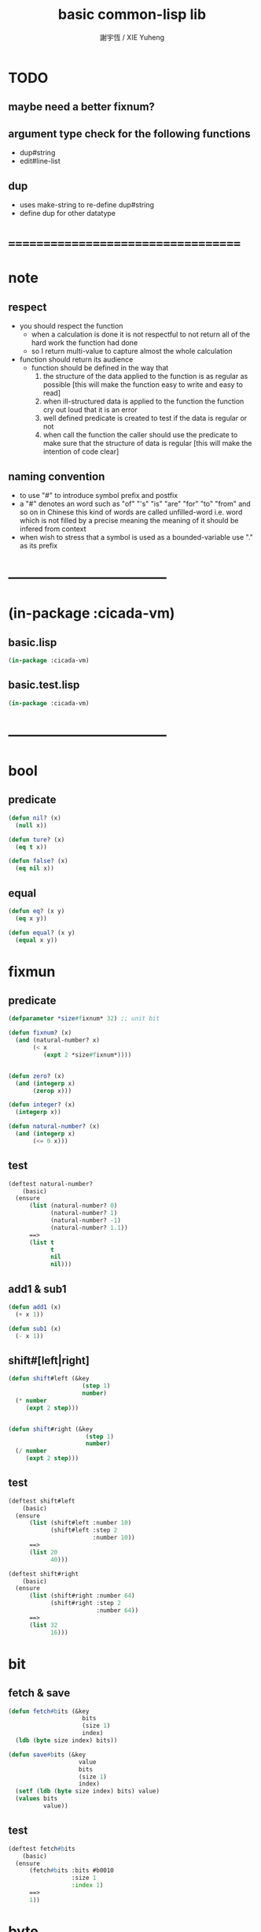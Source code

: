 #+TITLE:  basic common-lisp lib
#+AUTHOR: 謝宇恆 / XIE Yuheng
#+EMAIL:  xyheme@gmail.com

* TODO
** maybe need a better fixnum?
** argument type check for the following functions
   * dup#string
   * edit#line-list
** dup
   * uses make-string to re-define dup#string
   * define dup for other datatype
* ===================================
* note
** respect
   * you should respect the function
     * when a calculation is done
       it is not respectful
       to not return all of the hard work the function had done
     * so I return multi-value
       to capture almost the whole calculation
   * function should return its audience
     * function should be defined in the way that
       1. the structure of the data applied to the function
          is as regular as possible
          [this will make the function easy to write and easy to read]
       2. when ill-structured data is applied to the function
          the function cry out loud that it is an error
       3. well defined predicate is created
          to test if the data is regular or not
       4. when call the function
          the caller should use the predicate
          to make sure that
          the structure of data is regular
          [this will make the intention of code clear]
** naming convention
   * to use "#" to introduce symbol prefix and postfix
   * a "#" denotes an word such as
     "of" "'s" "is" "are" "for" "to" "from" and so on
     in Chinese
     this kind of words are called unfilled-word
     i.e. word which is not filled by a precise meaning
     the meaning of it should be infered from context
   * when wish to stress that a symbol is used as a bounded-variable
     use "." as its prefix
* -----------------------------------
* (in-package :cicada-vm)
** basic.lisp
   #+begin_src lisp :tangle basic.lisp
   (in-package :cicada-vm)
   #+end_src
** basic.test.lisp
   #+begin_src lisp :tangle basic.test.lisp
   (in-package :cicada-vm)
   #+end_src
* -----------------------------------
* bool
** predicate
   #+begin_src lisp :tangle basic.lisp
   (defun nil? (x)
     (null x))

   (defun ture? (x)
     (eq t x))

   (defun false? (x)
     (eq nil x))
   #+end_src
** equal
   #+begin_src lisp :tangle basic.lisp
   (defun eq? (x y)
     (eq x y))

   (defun equal? (x y)
     (equal x y))
   #+end_src
* fixmun
** predicate
   #+begin_src lisp :tangle basic.lisp
   (defparameter *size#fixnum* 32) ;; unit bit

   (defun fixnum? (x)
     (and (natural-number? x)
          (< x
             (expt 2 *size#fixnum*))))


   (defun zero? (x)
     (and (integerp x)
          (zerop x)))

   (defun integer? (x)
     (integerp x))

   (defun natural-number? (x)
     (and (integerp x)
          (<= 0 x)))
   #+end_src
** test
   #+begin_src lisp :tangle basic.test.lisp
   (deftest natural-number?
       (basic)
     (ensure
         (list (natural-number? 0)
               (natural-number? 1)
               (natural-number? -1)
               (natural-number? 1.1))
         ==>
         (list t
               t
               nil
               nil)))
   #+end_src
** add1 & sub1
   #+begin_src lisp :tangle basic.lisp
   (defun add1 (x)
     (+ x 1))

   (defun sub1 (x)
     (- x 1))
   #+end_src
** shift#[left|right]
   #+begin_src lisp :tangle basic.lisp
   (defun shift#left (&key
                        (step 1)
                        number)
     (* number
        (expt 2 step)))


   (defun shift#right (&key
                         (step 1)
                         number)
     (/ number
        (expt 2 step)))
   #+end_src
** test
   #+begin_src lisp :tangle basic.test.lisp
   (deftest shift#left
       (basic)
     (ensure
         (list (shift#left :number 10)
               (shift#left :step 2
                           :number 10))
         ==>
         (list 20
               40)))

   (deftest shift#right
       (basic)
     (ensure
         (list (shift#right :number 64)
               (shift#right :step 2
                            :number 64))
         ==>
         (list 32
               16)))
   #+end_src
* bit
** fetch & save
   #+begin_src lisp :tangle basic.lisp
   (defun fetch#bits (&key
                        bits
                        (size 1)
                        index)
     (ldb (byte size index) bits))

   (defun save#bits (&key
                       value
                       bits
                       (size 1)
                       index)
     (setf (ldb (byte size index) bits) value)
     (values bits
             value))
   #+end_src
** test
   #+begin_src lisp :tangle basic.test.lisp
   (deftest fetch#bits
       (basic)
     (ensure
         (fetch#bits :bits #b0010
                     :size 1
                     :index 1)
         ==>
         1))
   #+end_src
* byte
** fetch & save
   #+begin_src lisp :tangle basic.lisp
   (defun fetch#bytes (&key
                         bytes
                         (size 1)
                         index)
     (fetch#bits :bits bytes
                 :size (* 8 size)
                 :index (* 8 index)))

   (defun save#bytes (&key
                        value
                        bytes
                        (size 1)
                        index)
     (save#bits :value value
                :bits bytes
                :size (* 8 size)
                :index (* 8 index)))
   #+end_src
** test
   #+begin_src lisp :tangle basic.test.lisp
   (deftest fetch#bytes
       (basic)
     (ensure
         (list (fetch#bytes :bytes #xff  :index 0)
               (fetch#bytes :bytes #xff  :index 1)
               (fetch#bytes :bytes #x100 :index 0)
               (fetch#bytes :bytes #x100 :index 1))
         ==>
         `(255
           0
           0
           1)))
   #+end_src
* array
** predicate
   #+begin_src lisp :tangle basic.lisp
   (defun array? (x)
     (arrayp x))
   #+end_src
** fetch & save
   #+begin_src lisp :tangle basic.lisp
   (defun fetch#array (&key
                         array
                         index-vector)
     (let ((index-list (vector->list index-vector)))
       (apply (function aref)
              array index-list)))



   (defun save#array (&key
                        value
                        array
                        index-vector)
     (let ((index-list (vector->list index-vector)))
       (setf
        (apply #'aref array index-list) value)
       (values array
               value)))
   #+end_src
** test
   #+begin_src lisp :tangle basic.test.lisp
   (deftest fetch#array
       (basic)
     (ensure
         (fetch#array
          :array (make-array '(1 1 1) :initial-element 666)
          :index-vector '#(0 0 0))
         ==>
         666))

   (deftest save#array
       (basic)
     (ensure
         (fetch#array
          :array (save#array
                  :value 258
                  :array (make-array '(1 1 1) :initial-element 666)
                  :index-vector '#(0 0 0))
          :index-vector '#(0 0 0))
         ==>
         258))
          #+end_src
* vector
** predicate
   #+begin_src lisp :tangle basic.lisp
   (defun vector? (x)
     (vectorp x))
   #+end_src
** make-vector
   #+begin_src lisp :tangle basic.lisp
   (defun make-vector
       (&key
          length
          element-type
          initial-element
          adjustable
          fill-pointer
          displaced-to
          displaced-index-offset)
     (make-array `(,length)
                 :element-type element-type
                 :initial-element initial-element
                 :adjustable adjustable
                 :fill-pointer fill-pointer
                 :displaced-to displaced-to
                 :displaced-index-offset displaced-index-offset))

   #+end_src
** fetch & save
   #+begin_src lisp :tangle basic.lisp
   (defun fetch#vector (&key
                          vector
                          index)
     (fetch#array :array vector
                  :index-vector `#(,index)))



   (defun save#vector (&key
                         value
                         vector
                         index)
     (save#array :value value
                 :array vector
                 :index-vector `#(,index)))



   (defun copy-vector (vector)
     (if (not (vector? vector))
         (error "the argument of copy-vector must be a vector")
         (copy-seq vector)))
   #+end_src
** list->vector & vector->list
   #+begin_src lisp :tangle basic.lisp
   (defun list->vector (list)
     (if (not (list? list))
         (error "the argument of (list->vector) must be a list")
         (coerce list 'vector)))


   (defun vector->list (vector)
     (if (not (vector? vector))
         (error "the argument of (vector->list) must be a vector")
         (coerce vector 'list)))
   #+end_src
* byte-array
** fetch & save
   #+begin_src lisp :tangle basic.lisp
   (defun fetch#byte-array
       (&key
          byte-array
          (size 1)
          index-vector
          (endian 'little))

     (cond
       ((not (<= (+ (fetch#vector :vector index-vector
                                  :index (sub1 (array-rank byte-array)))
                    size)
                 (array-dimension byte-array
                                  (sub1 (array-rank byte-array)))))
        (error "the size of the value you wish to fetch is out of the index of the byte-array"))

       ((equal? endian 'little)
        ;; helper function will do side-effect on argument :index-vector
        ;; so copy it first
        (setf index-vector (copy-vector index-vector))
        (help#little-endian#fetch#byte-array
         :byte-array byte-array
         :size size
         :index-vector index-vector))

       ((equal? endian 'big)
        ;; helper function will do side-effect on argument :index-vector
        ;; so copy it first
        (setf index-vector (copy-vector index-vector))
        (help#big-endian#fetch#byte-array
         :byte-array byte-array
         :size size
         :index-vector index-vector))

       (:else
        (error "the argument :endian of (fetch#byte-array) must be 'little or 'big"))
       ))


   (defun help#little-endian#fetch#byte-array
       (&key
          byte-array
          size
          index-vector
          (counter 0)
          (sum 0))
     (cond
       ((not (< counter
                size))
        sum)

       (:else
        (let* ((last-index (fetch#vector
                            :vector index-vector
                            :index (sub1 (array-rank byte-array))))
               (value-for-shift (fetch#array
                                 :array byte-array
                                 :index-vector index-vector))
               (value-for-sum (shift#left
                               :step (* 8 counter)
                               :number value-for-shift)))
          ;; update index-vector
          (save#vector :value (add1 last-index)
                       :vector index-vector
                       :index (sub1 (array-rank byte-array)))
          ;; loop
          (help#little-endian#fetch#byte-array
           :byte-array byte-array
           :size size
           :index-vector index-vector
           :counter (add1 counter)
           :sum (+ sum value-for-sum))))
       ))




   ;; (add1) change to (sub1)
   ;; new index-vector-for-fetch
   (defun help#big-endian#fetch#byte-array
       (&key
          byte-array
          size
          index-vector
          (counter 0)
          (sum 0))
     (cond
       ((not (< counter
                size))
        sum)

       (:else
        (let* ((last-index (fetch#vector
                            :vector index-vector
                            :index (sub1 (array-rank byte-array))))
               ;; new index-vector-for-fetch
               (index-vector-for-fetch (save#vector
                                        :value (+ last-index
                                                  (sub1 size))
                                        :vector (copy-vector index-vector)
                                        :index (sub1 (array-rank byte-array))))
               (value-for-shift (fetch#array
                                 :array byte-array
                                 :index-vector index-vector-for-fetch))
               (value-for-sum (shift#left
                               :step (* 8 counter)
                               :number value-for-shift)))
          ;; update index-vector
          ;; (add1) change to (sub1)
          (save#vector :value (sub1 last-index)
                       :vector index-vector
                       :index (sub1 (array-rank byte-array)))
          ;; loop
          (help#big-endian#fetch#byte-array
           :byte-array byte-array
           :size size
           :index-vector index-vector
           :counter (add1 counter)
           :sum (+ sum value-for-sum))))
       ))





   (defun save#byte-array
       (&key
          value
          byte-array
          (size 1)
          index-vector
          (endian 'little))
     (cond
       ((not (<= (+ (fetch#vector :vector index-vector
                                  :index (sub1 (array-rank byte-array)))
                    size)
                 (array-dimension byte-array
                                  (sub1 (array-rank byte-array)))))
        (error "the size of the value you wish to save is out of the index of the byte-array"))

       ((equal? endian 'little)
        ;; helper function will do side-effect on argument :index-vector
        ;; so copy it first
        (setf index-vector (copy-vector index-vector))
        (help#little-endian#save#byte-array
         :value value
         :byte-array byte-array
         :size size
         :index-vector index-vector))

       ((equal? endian 'big)
        ;; helper function will do side-effect on argument :index-vector
        ;; so copy it first
        (setf index-vector (copy-vector index-vector))
        (help#big-endian#save#byte-array
         :value value
         :byte-array byte-array
         :size size
         :index-vector index-vector))

       (:else
        (error "the argument :endian of (save#byte-array) must be 'little or 'big"))
       ))


   (defun help#little-endian#save#byte-array
       (&key
          value
          byte-array
          size
          index-vector
          (counter 0))
     (cond
       ((not (< counter
                size))
        (values byte-array
                value))

       (:else
        (let* ((last-index (fetch#vector
                            :vector index-vector
                            :index (sub1 (array-rank byte-array)))))
          ;; save to byte-array
          (save#array :value (fetch#bytes :bytes value
                                          :size 1
                                          :index counter)
                      :array byte-array
                      :index-vector index-vector)
          ;; update index-vector
          (save#vector :value (add1 last-index)
                       :vector index-vector
                       :index (sub1 (array-rank byte-array)))
          ;; loop
          (help#little-endian#save#byte-array
           :value value
           :byte-array byte-array
           :size size
           :index-vector index-vector
           :counter (add1 counter))))
       ))





   ;; (add1) change to (sub1)
   ;; new index-vector-for-save
   (defun help#big-endian#save#byte-array
       (&key
          value
          byte-array
          size
          index-vector
          (counter 0))
     (cond
       ((not (< counter
                size))
        (values byte-array
                value))

       (:else
        (let* ((last-index (fetch#vector
                            :vector index-vector
                            :index (sub1 (array-rank byte-array))))
               ;; new index-vector-for-save
               (index-vector-for-save (save#vector
                                       :value (+ last-index
                                                 (sub1 size))
                                       :vector (copy-vector index-vector)
                                       :index (sub1 (array-rank byte-array)))))
          ;; save to byte-array
          (save#array :value (fetch#bytes :bytes value
                                          :size 1
                                          :index counter)
                      :array byte-array
                      :index-vector index-vector-for-save)
          ;; update index-vector
          ;; (add1) change to (sub1)
          (save#vector :value (sub1 last-index)
                       :vector index-vector
                       :index (sub1 (array-rank byte-array)))
          ;; loop
          (help#big-endian#save#byte-array
           :value value
           :byte-array byte-array
           :size size
           :index-vector index-vector
           :counter (add1 counter))))
       ))
   #+end_src
** test
   #+begin_src lisp :tangle basic.test.lisp
   (deftest fetch#byte-array
       (basic)
     (ensure
         (let ((k (make-array `(4)
                              :element-type '(unsigned-byte 8)
                              :initial-element 1)))
           (fetch#byte-array :byte-array k
                             :size 2
                             :index-vector #(0)))
         ==>
         257))

   (deftest fetch#byte-array--big-endian
       (basic)
     (ensure
         (let ((k (make-array `(4)
                              :element-type '(unsigned-byte 8)
                              :initial-element 1)))
           (fetch#byte-array :byte-array k
                             :size 2
                             :index-vector #(0)
                             :endian 'big))
         ==>
         257))

   (deftest save#byte-array
       (basic)
     (ensure
         (let ((k (make-array `(4)
                              :element-type '(unsigned-byte 8)
                              :initial-element 1)))
           (save#byte-array :value 1234
                            :byte-array k
                            :size 2
                            :index-vector '#(0))
           (fetch#byte-array :byte-array k
                             :size 2
                             :index-vector '#(0)))
         ==>
         1234))

   (deftest save#byte-array--big-endian
       (basic)
     (ensure
         (let ((k (make-array `(4)
                              :element-type '(unsigned-byte 8)
                              :initial-element 1)))
           (save#byte-array :value 1234
                            :byte-array k
                            :size 2
                            :index-vector #(0)
                            :endian 'big)
           (fetch#byte-array :byte-array k
                             :size 2
                             :index-vector #(0)
                             :endian 'big))
         ==>
         1234))
   #+end_src
* byte-vector
** byte-vector?
   #+begin_src lisp :tangle basic.test.lisp
   (defun byte-vector? (x) 
     (typep x '(vector (unsigned-byte 8))))
   #+end_src
** fetch & save & copy
   #+begin_src lisp :tangle basic.lisp
   (defun fetch#byte-vector (&key
                               byte-vector
                               (size 1)
                               index
                               (endian 'little))
     (fetch#byte-array :byte-array byte-vector
                       :size size
                       :index-vector `#(,index)
                       :endian endian))



   (defun save#byte-vector (&key
                              value
                              byte-vector
                              (size 1)
                              index
                              (endian 'little))
     (save#byte-array :value value
                      :byte-array byte-vector
                      :size size
                      :index-vector `#(,index)
                      :endian endian))


   (defun copy#byte-vector (&key
                              from
                              from-index
                              to
                              to-index
                              size
                              (counter 0))
     (cond
       ((not (< counter
                size))
        (values to
                from
                counter))

       (:else
        (save#byte-vector
         :value (fetch#byte-vector
                 :byte-vector from
                 :size 1
                 :index from-index)
         :byte-vector to
         :size 1
         :index to-index)
        (copy#byte-vector :from from
                          :from-index (add1 from-index)
                          :to to
                          :to-index (add1 to-index)
                          :size size
                          :counter (add1 counter)))))
   #+end_src
** test
   #+begin_src lisp :tangle basic.test.lisp
   (deftest fetch#byte-vector
       (basic)
     (ensure
         (let ((k (make-array `(4)
                              :element-type '(unsigned-byte 8)
                              :initial-element 1)))
           (fetch#byte-vector :byte-vector k
                              :size 2
                              :index 0))
         ==>
         257))

   (deftest save#byte-vector
       (basic)
     (ensure
         (let ((k (make-array `(4)
                              :element-type '(unsigned-byte 8)
                              :initial-element 1)))
           (save#byte-vector :value 1234
                             :byte-vector k
                             :size 2
                             :index 0)
           (fetch#byte-vector :byte-vector k
                              :size 2
                              :index 0))
         ==>
         1234))
   #+end_src
* stream
** predicate
   #+begin_src lisp :tangle basic.lisp
   (defun stream? (x)
     (streamp x))
   #+end_src
** read#char & read#line
   #+begin_src lisp :tangle basic.lisp
   (defun read#char (&key
                       (from *standard-input*)
                       (eof-as-error? t)
                       (read-eof-as 'eof)
                       (recursive-call-to-reader? nil))
     (read-char from
                eof-as-error?
                read-eof-as
                recursive-call-to-reader?))

   (defun read#line (&key
                       (from *standard-input*)
                       (eof-as-error? t)
                       (read-eof-as 'eof)
                       (recursive-call-to-reader? nil))
     (read-line from
                eof-as-error?
                read-eof-as
                recursive-call-to-reader?))

   #+end_src
** cat
   #+begin_src lisp :tangle basic.lisp
   ;; (cat (:to *standard-output*)
   ;;   ("~A" 123)
   ;;   ("~A" 456))
   ;; ==>
   ;; (concatenate
   ;;  'string
   ;;  (format *standard-output* "~A" 123)
   ;;  (format *standard-output* "~A" 456))

   ;; (defmacro cat
   ;;     ((&key (to nil))
   ;;      &body form#list-of-list)
   ;;   (let* ((form#list-of-list#2
   ;;           (mapcar (lambda (list) (append `(format ,to) list))
   ;;                   form#list-of-list))
   ;;          (form#final (append '(concatenate (quote string))
   ;;                              form#list-of-list#2)))
   ;;     form#final))



   (defmacro cat
       ((&key (to nil)
              (trim '())
              prefix
              postfix)
        &body form#list-of-list)
     (let* ((form#list-of-list#2
             (apply (function append)
                    (mapcar (lambda (list)
                              (list prefix
                                    (list 'string-trim trim
                                          (append '(format nil) list))
                                    postfix))
                            form#list-of-list)))
            (form#final (append '(concatenate (quote string))
                                form#list-of-list#2)))
       `(let ((string-for-return ,form#final))
          (format ,to "~A" string-for-return)
          string-for-return)))

   ;; (cat (:to *standard-output*
   ;;           :trim '(#\Space)
   ;;           :prefix "* "
   ;;           :postfix (cat () ("~%")))
   ;;   ("~A" "      123   ")
   ;;   ("~A" "   456   "))
   #+end_src
** test
   #+begin_src lisp :tangle basic.test.lisp
   (deftest cat
       (basic)
     (ensure
         (cat ()
           ("~A" 123)
           ("~A" 456))
         ==>
         "123456"))

   ;; (cat ()
   ;;   ("~A" 123)
   ;;   ("~A" 456))

   ;; (cat (:to *standard-output*)
   ;;   ("~%")
   ;;   ("~A~%" 123)
   ;;   ("~A~%" 456))

   ;; (let ((x 123))
   ;;   (cat (:to *standard-output*)
   ;;     ("~A~%" x)))
   #+end_src
** newline
   #+begin_src lisp :tangle basic.lisp
   (defmacro newline ()
     (cat () ("~%")))

   ;; (newline)

   ;; (cat ()
   ;;   ((newline)))

   ;; (defun newline (&key (many 1))
   ;;   (cond ((= 0 many) :nothing)
   ;;         ((= 1 many) (format t "~%"))
   ;;         ((< 1 many) (format t "~%")
   ;;          (newline :many (sub1 many)))
   ;;         (:else :nothing)))
   #+end_src
* reader
  #+begin_src lisp :tangle basic.lisp
  (defun bind-char-to-reader (char reader)
    (set-macro-character char reader))

  (defun find-reader-from-char (char)
    (get-macro-character char))
  #+end_src
* char
** predicate
   #+begin_src lisp :tangle basic.lisp
   (defun char? (x)
     (characterp x))

   (defun char#space? (char)
     (if (not (char? char))
         (error "the argument of (char#space?) must be a char")
         (let ((code (char->code char)))
           (cond ((= code 32) t)
                 ((= code 10) t)
                 (:else nil)))))
   #+end_src
** char->code & code->char
   #+begin_src lisp :tangle basic.lisp
   (defun char->code (char)
     (char-code char))

   (defun code->char (code)
     (code-char code))
   #+end_src
* symbol
** string->symbol & symbol->string
   #+begin_src lisp :tangle basic.lisp
   (defun symbol->string (symbol)
     (symbol-name symbol))

   (defun string->symbol (string)
     (intern string))
   #+end_src
* string
** predicate
   #+begin_src lisp :tangle basic.lisp
   (defun string? (x)
     (stringp x))

   (defun string#empty? (string)
     (equal? string ""))

   (defun string#space? (string)
     (if (not (string? string))
         (error "the argument of (string#space?) must be a string")
         (not (position-if
               (lambda (char) (not (char#space? char)))
               string))))
   #+end_src
** dup#string
   #+begin_src lisp :tangle basic.lisp
   (defun dup#string (&key
                        (time 1)
                        string)
     (cond ((= 1 time)
            string)
           (:else
            (concatenate
             'string
             string
             (dup#string :time (sub1 time)
                         :string string)))))
   #+end_src
** test
   #+begin_src lisp :tangle basic.test.lisp
   (deftest char#space?
       (basic)
     (ensure
         (list (char#space? #\newline)
               (char#space? #\space))
         ==>
         (list t
               t)))

   (deftest string#space?
       (basic)
     (ensure
         (list (string#space? " 123 ")
               (string#space? "  ")
               (string#space? ""))
         ==>
         (list nil
               t
               t)))
   #+end_src
** string->[head|tail|list]#word
   #+begin_src lisp :tangle basic.lisp
   ;; interface:
   ;; (multiple-value-bind
   ;;       (head#word
   ;;        index-end-or-nil
   ;;        index-start
   ;;        string)
   ;;     (string->head#word string)
   ;;   ><><><)

   (defun string->head#word (string)
     (let* ((index-start
             (position-if (lambda (char) (not (char#space? char)))
                          string))
            (index-end-or-nil
             (position-if (lambda (char) (char#space? char))
                          string
                          :start index-start)))
       (values (subseq string
                       index-start
                       index-end-or-nil)
               index-end-or-nil
               index-start
               string)))


   (defun string->tail#word (string)
     (multiple-value-bind
           (head#word
            index-end-or-nil
            index-start
            string)
         (string->head#word string)
       (if (nil? index-end-or-nil)
           nil
           (subseq string index-end-or-nil))))


   (defun string->list#word (string &key (base-list '()))
     (cond
       ((nil? string) base-list)
       ((string#space? string) base-list)
       (:else
        (cons (string->head#word string)
              (string->list#word (string->tail#word string))))))
   #+end_src
** test
   #+begin_src lisp :tangle basic.test.lisp
   (deftest string->head#word
       (basic)
     (and (ensure
              (list (multiple-value-list (string->head#word " kkk took my baby away! "))
                    (multiple-value-list (string->head#word "k"))
                    (multiple-value-list (string->head#word " k"))
                    (multiple-value-list (string->head#word "k ")))
              ==>
              (list `("kkk" 4 1 " kkk took my baby away! ")
                    `("k" nil 0 "k")
                    `("k" nil 1 " k")
                    `("k" 1 0 "k ")))

          ;; the argument applied to string->head#word
          ;; must not be space-string
          ;; one should use string#space? to ensure this

          ;; just do not handle the error
          ;; let the debuger do its job
          (ensure
              (string->head#word " ")
              signals
              type-error)
          ))


   (deftest string->tail#word
       (basic)
     (ensure
         (list (string->tail#word " kkk took my baby away! ")
               (string->tail#word "just-kkk"))
         ==>
         (list " took my baby away! "
               nil)))


   (deftest string->list#word
       (basic)
     (ensure
         (list (string->list#word " kkk took my baby away! ")
               (string->list#word " kkk")
               (string->list#word "kkk ")
               (string->list#word " ")
               (string->list#word ""))
         ==>
         (list `("kkk" "took" "my" "baby" "away!")
               `("kkk")
               `("kkk")
               `nil
               `nil)))
   #+end_src
** string->[head|tail|list]#line
   #+begin_src lisp :tangle basic.lisp
   ;; interface:
   ;; (multiple-value-bind
   ;;       (head#line
   ;;        index-end-or-nil
   ;;        string)
   ;;     (string->head#line string)
   ;;   ><><><)

   (defun string->head#line (string)
     (let* ((index-end-or-nil
             (position-if (lambda (char) (equal? #\Newline char))
                          string)))
       (values (subseq string
                       0
                       index-end-or-nil)
               index-end-or-nil
               string)))


   (defun string->tail#line (string)
     (multiple-value-bind
           (head#line
            index-end-or-nil
            string)
         (string->head#line string)
       (if (nil? index-end-or-nil)
           nil
           (subseq string (add1 index-end-or-nil)))))


   (defun string->list#line (string &key (base-list '()))
     (cond
       ((nil? string) base-list)
       (:else
        (cons (string->head#line string)
              (string->list#line (string->tail#line string))))))
   #+end_src
** test
   #+begin_src lisp :tangle basic.test.lisp
   (deftest string->head#line
       (basic)
     (ensure
         (list (string->head#line "123")
               (string->head#line (format nil "~%123"))
               (string->head#line (format nil "123~%")))
         ==>
         `("123"
           ""
           "123")))


   (deftest string->tail#line
       (basic)
     (ensure
         (list (string->tail#line "123")
               (string->tail#line (format nil "~%123"))
               (string->tail#line (format nil "123~%")))
         ==>
         `(nil
           "123"
           "")))


   (deftest string->list#line
       (basic)
     (ensure
         (string->list#line
          (cat (:postfix (cat () ("~%")))
            ("kkk")
            ("took")
            ("")
            ("my baby")
            ("")
            ("away!")
            ("")))
         ==>
         `("kkk"
           "took"
           ""
           "my baby"
           ""
           "away!"
           ""
           "")))
   #+end_src
** string->[head|tail|list]#char
   #+begin_src lisp :tangle basic.lisp
   ;; interface:
   ;; (multiple-value-bind
   ;;       (head#char
   ;;        tail#char
   ;;        string)
   ;;     (string->head#char string)
   ;;   ><><><)

   (defun string->head#char (string)
     (values (char string 0)
             (subseq string
                     1)
             string))


   (defun string->tail#char (string)
     (multiple-value-bind
           (head#char
            tail#char
            string)
         (string->head#char string)
       tail#char))


   (defun string->list#char (string &key (base-list '()))
     (cond
       ((string#empty? string) base-list)
       (:else
        (cons (string->head#char string)
              (string->list#char (string->tail#char string))))))
   #+end_src
** test
   #+begin_src lisp :tangle basic.test.lisp
   (deftest string->head#char
       (basic)
     (and (ensure
              (list (multiple-value-list (string->head#char " kkk took my baby away! "))
                    (multiple-value-list (string->head#char "k"))
                    (multiple-value-list (string->head#char " k"))
                    (multiple-value-list (string->head#char "k ")))
              ==>
              (list `(#\  "kkk took my baby away! " " kkk took my baby away! ")
                    `(#\k "" "k")
                    `(#\  "k" " k")
                    `(#\k " " "k ")))

          ;; the argument applied to string->head#char
          ;; must not be ""
          ;; one should use string#empty? to ensure this

          ;; just do not handle the error
          ;; let the debuger do its job
          (ensure
              (string->head#char "")
              signals
              type-error)
          ))

   (deftest string->tail#char
       (basic)
     (and (ensure
              (string->tail#char " kkk took my baby away! ")
              ==>
              "kkk took my baby away! ")

          ;; just do not handle the error
          ;; let the debuger do its job
          (ensure
              (string->tail#char "")
              signals
              type-error)
          ))

   (deftest string->list#char
       (basic)
     (ensure
         (list (string->list#char " kkk took my baby away! ")
               (string->list#char " kkk")
               (string->list#char "kkk ")
               (string->list#char " ")
               (string->list#char ""))
         ==>
         (list `(#\  #\k #\k #\k #\  #\t #\o #\o #\k #\  #\m #\y #\  #\b #\a #\b #\y #\  #\a
                     #\w #\a #\y #\! #\ )
               `(#\  #\k #\k #\k)
               `(#\k #\k #\k #\ )
               `(#\ )
               `nil)))
   #+end_src
* list
** predicate
   #+begin_src lisp :tangle basic.test.lisp
   (defun pair? (x)
     (consp x))

   (defun list? (x)
     (listp x))
   #+end_src
** end-of-list
   #+begin_src lisp :tangle basic.lisp
   (defun end-of-list (list)
     (cond
       ((not (pair? list))
        (error "the argument of (end-of-list) must be a list"))
       (:else
        (help#loop#end-of-list list))
       ))

   (defun help#loop#end-of-list (list)
     (let ((cdr#list (cdr list)))
       (cond
         ((nil? cdr#list)
          (car list))
         ((not (pair? cdr#list))
          (error (concatenate
                  'string
                  "the argument of (end-of-list) must be not only a list~%"
                  "but also a proper-list")))
         (:else
          (help#loop#end-of-list cdr#list))
         )))
   #+end_src
** test
   #+begin_src lisp :tangle basic.test.lisp
   (deftest end-of-list
       (basic)
     (and (ensure
              (end-of-list '(1 2 3))
              ==>
              3)
          (ensure
              (end-of-list '(1 2 . 3))
              signals
              simple-error)
          (ensure
              (end-of-list 3)
              signals
              simple-error)))
   #+end_src
** group
   #+begin_src lisp :tangle basic.lisp
   (defun group (list
                 &key
                   (number 2)
                   ;; (pattern '())
                   (base-list '()))
     (cond ((< (length list) 2) base-list)
           (:else
            (cons (list (first list) (second list))
                  (group (cddr list)
                         :number number)))))
   #+end_src
** cons-many
   #+begin_src lisp :tangle basic.lisp
   ;; (cons-many 1 2 '(3 4))
   ;; ==>
   ;; (cons 1
   ;;       (cons 2
   ;;             '(3 4)))

   (defmacro cons-many (&body form)
     (cond
       ((null (cdr form))
        (car form))
       (:else
        `(cons ,(car form)
               (cons-many . ,(cdr form))))))

   ;; (cons-many 1 2 (list 3 4))
   ;; (cons-many (car '(1 2)) (list 3 4))
   ;; (cons-many (list 3 4))

   ;; on error
   ;; (cons-many 1)
   #+end_src
* function
** map-composite-function
   #+begin_src lisp :tangle basic.lisp
   (defun map-composite-function (function-list list)
     (help#reverse#map-composite-function
      (reverse function-list)
      list))

   (defun help#reverse#map-composite-function
       (reversed-function-list
        list)
     (cond
       ((nil? reversed-function-list)
        list)
       (:else
        (mapcar (car reversed-function-list)
                (help#reverse#map-composite-function
                 (cdr reversed-function-list)
                 list)))))
   #+end_src
** multi return value
   #+begin_src lisp :tangle basic.lisp
   (defun return-zero-value ()
     (values))
   #+end_src
* line-list
** edit#line-list
   #+begin_src lisp :tangle basic.lisp
   ;; note the order
   (defun edit#line-list
       (&key
          line-list
          (print-to nil)
          (prefix "")
          (postfix "")
          (indent 0)
          (function-list '()))
     (let* ((line-list-for-return
             (map-composite-function function-list
                                     line-list))
            (line-list-for-return
             (mapcar (lambda (line) (concatenate 'string prefix line))
                     line-list-for-return))
            (line-list-for-return
             (mapcar (lambda (line) (concatenate 'string line postfix))
                     line-list-for-return))
            (line-list-for-return
             (cond ((zero? indent)
                    line-list-for-return)
                   (:else
                    (mapcar (lambda (line) (concatenate 'string (dup#string :time indent :string " ") line))
                            line-list-for-return)))))
       (cond ((nil? print-to)
              line-list-for-return)
             ((stream? print-to)
              (mapcar (lambda (line) (format print-to "~A~%" line))
                      line-list-for-return))
             (:else
              (error "the argument :print-to of (edit#line-list) must be a output stream")))))
   #+end_src
** test
   #+begin_src lisp :tangle basic.test.lisp
   (deftest edit#line-list
       (basic)
     (ensure
         (edit#line-list
          :indent 2
          :prefix "* "
          :postfix "|^-^"
          :function-list
          `(,(lambda (string) (string-trim '(#\space) string)))
          :line-list
          `("  123"
            "456  "))
         ==>
         `("  * 123|^-^"
           "  * 456|^-^")))

   ;; (edit#line-list
   ;;  :indent 2
   ;;  :print-to *standard-output*
   ;;  :prefix "* "
   ;;  :postfix "|^-^"
   ;;  :function-list
   ;;  `(,(lambda (string) (string-trim '(#\space) string)))
   ;;  :line-list
   ;;  `("  123"
   ;;    "456  "))
   #+end_src
* -----------------------------------
* *little-tester*
** test-group & test
   #+begin_src lisp :tangle basic.lisp
   (defstruct (test-group
                (:constructor make-test-group (name &key
                                                    pre
                                                    post
                                                    docstring))
                (:print-function %print-test-group))
     (name (required-argument) :type symbol :read-only t)
     (docstring nil :type (or null simple-base-string) :read-only t)
     (tests (make-hash-table) :type hash-table :read-only t)
     (pre nil :type (or null function))
     (post nil :type (or null function)))

   (defun %print-test-group (group stream depth)
     (declare (ignore depth))
     (print-unreadable-object (group stream :type t :identity t)
       (format stream "~S, ~D tests" (test-group-name group)
               (hash-table-count (test-group-tests group)))))


   (defstruct (test
                (:constructor make-test (name fn
                                              &key
                                              after
                                              after-pass
                                              after-fail
                                              when
                                              unless
                                              priority
                                              docstring))
                (:print-function %print-test))
     (name (required-argument) :type symbol :read-only t)
     (docstring nil :type (or null simple-base-string) :read-only t)
     (fn (required-argument) :type function :read-only t)
     (priority 0 :type fixnum)
     (after '() :type list)
     (after-pass '() :type list)
     (after-fail '() :type list)
     (when nil :type (or null function))
     (unless nil :type (or null function)))

   (defun %print-test (test stream depth)
     (declare (ignore depth))
     (print-unreadable-object (test stream :type t :identity t)
       (princ (test-name test) stream)))

   (defun required-argument ()
     (error "A required argument was not supplied."))
   #+end_src
** find-test-group & define-test-group
   #+begin_src lisp :tangle basic.lisp
   (defun find-test-group (name &optional create)
     (if (test-group-p name)
         name
         (let ((group (get name 'tests)))
           (cond (group group)
                 (create (setf (get name 'tests) (make-test-group name)))))))

   (defmacro define-test-group (name &optional opts docstring)
     (let ((tmp (gensym "GROUP"))
           (pre (gensym))
           (post (gensym)))
       `(let ((,tmp (find-test-group ',name))
              (,pre ,(getf opts :before))
              (,post ,(getf opts :after)))
          (if (null ,tmp)
              (setf (get ',name 'tests) (make-test-group ',name
                                                         :pre ,pre
                                                         :post ,post
                                                         :docstring ',docstring))
              (progn
                (when ,pre (setf (test-group-pre ,tmp) ,pre))
                (when ,post (setf (test-group-post ,tmp) ,post))
                ,tmp)))))
   #+end_src
** doc
   * syntax:
     #+begin_src lisp
     (define-test-group name &optional opts docstring)
     ;; => group
     #+end_src
   * arguments:
     | name      | a symbol        |
     | opts      | a property list |
     | docstring | a string        |
   * description:
     * Defines a group of tests with the given name.
       OPTS may contain the keys :before and :after,
       whose values should be functions (or lambda expressions)
       to be called before and after all tests in the group have been test.
     * If the group already exists,
       the :before and :after functions are updated;
       the docstring
       and any tests already defined in the group
       are left unchanged.
** deftest
   #+begin_src lisp :tangle basic.lisp
   (defmacro deftest
       (test-name
        (group &key
               after
               after-pass
               after-fail
               when unless
               priority)
        &body body)

     (multiple-value-bind
           (body
            decls
            doc)
         (help#parse-body#deftest body nil t)

       (let* ((test-function-name
               (intern (concatenate 'string
                                    #.(string '#:test-)
                                    (string test-name)
                                    "/"
                                    (string group))))
              (hash (gensym "HASH"))
              (keys (append
                     ;; symbol or list of symbol
                     (cond ((consp after)      `(:after       (quote ,after)))
                           (after              `(:after       (quote (,after)))))
                     (cond ((consp after-pass) `(:after-pass  (quote ,after-pass)))
                           (after-pass         `(:after-pass  (quote (,after-pass)))))
                     (cond ((consp after-fail) `(:after-fail  (quote ,after-fail)))
                           (after-fail         `(:after-fail  (quote (,after-fail)))))

                     (when when   `(:when   (lambda () ,when)))
                     (when unless `(:unless (lambda () ,unless)))
                     (when doc `(:docstring ,doc))
                     (if priority
                         `(:priority ,priority)
                         `(:priority (if (gethash (quote ,test-name) ,hash)
                                         (test-priority
                                          (gethash (quote ,test-name) ,hash))
                                         (hash-table-count ,hash)))))))



         `(progn
            (defun ,test-function-name ()
              ,doc
              ,@decls
              (block ,test-name
               ;; test-block ,test-name
                ,@body))

            (let ((,hash (test-group-tests
                          (find-test-group (quote ,group) t))))
              (when (gethash (quote ,test-name) ,hash) (warn "Redefining test ~A." (quote ,test-name)))
              (setf (gethash (quote ,test-name) ,hash)
                    (make-test (quote ,test-name)
                               (function ,test-function-name)
                               ,@keys)))

            (quote ,test-name)
            ))))


   (defun help#parse-body#deftest (body env &optional doc-p)
     (declare (ignore env))
     (let ((decls '())
           (doc nil))
       (loop (cond
               ((and (consp (first body))
                     (eq (first (first body))
                         'declare))
                (push (pop body) decls))

               ((and doc-p
                     (null doc)
                     (stringp (first body)))
                (setq doc (pop body)))

               (:else
                (return (values body
                                (nreverse decls)
                                doc))
                )))))
   #+end_src
** doc
   * syntax:
     #+begin_src lisp
     (deftest name
         (group :after
                :after-pass
                :after-fail
                :when
                :unless
                :priority )
       body)
     ;; => name
     #+end_src
   * arguments:
     | name       | a symbol                                 |
     | group      | a symbol                                 |
     | after      | a symbol or a list                       |
     | after-pass | a symbol or a list                       |
     | after-fail | a symbol or a list                       |
     | when       | a Lisp form                              |
     | unless     | a Lisp form                              |
     | priority   | a fixnum                                 |
     | body       | Lisp forms;                              |
     |            | may include declarations and a docstring |
   * description:
     * Defines a test with the given name
       to be a member of the named group.
       If the group isn't yet defined,
       this defines it.
     * The body should perform the test
       and return
       T if it succeeds
       NIL if it fails.
       Signalling an error is also a failure.
     * The keyword arguments control the order and conditions
       under which the test is test:
       * after
       * after-pass
       * after-fail
       may be either the name of an individual test
       or a list of names.
       This test will run after the test(s) named;
       tests named in the after-pass argument must pass
       before this test will be allowed to run,
       and tests named in the after-fail argument must fail
       before this test will be allowed to run.
     * The when and unless arguments
       are forms to be evaluated,
       which return a true value if the test is to be
       performed (for when)
       or skipped (for unless),
       and NIL otherwise.
     * The priority argument is a number;
       tests with lower priority values
       run earlier than tests with higher priority values,
       subject to the after, after-pass and after-fail constraints.
       If priority is not supplied,
       and a test with the given name already exists,
       the priority is left unchanged;
       if the test does not already exist
       the priority defaults to the number of tests defined so far,
       so tests tend to run in the order they're defined.
     * DEFTEST defines a function named TEST-name/group,
       which can be called manually
** help#==>#ensure
   #+begin_src lisp :tangle basic.lisp
   (defmacro help#==>#ensure
       (&key
          actual-form
          expect-form)

     `(handler-case (values (multiple-value-list ,actual-form)
                            (multiple-value-list ,expect-form))

        ;; if a condition occur
        ;; :actual-form or :expect-form
        ;; match the condition's type to the following cases

        (simple-error (condition)
          (values nil
                  (cat (:trim (cat () ("~%")))
                    ((cat (:postfix (cat () ("~%")))
                       ("#+begin_src lisp")
                       (";; [ACTUAL-FORM]")
                       ("~S" (quote ,actual-form))
                       ("")
                       (";; [EXPECT-FORM]")
                       ("~S" (quote ,expect-form))
                       ("")
                       (";; [ACTUAL-CONDITION when evaluating the forms]")
                       ("~A" (apply (function format) nil
                                    (simple-condition-format-control condition)
                                    (simple-condition-format-arguments condition)))
                       ("#+end_src"))))))

        (error (condition)
          (values nil
                  (cat (:trim (cat () ("~%")))
                    ((cat (:postfix (cat () ("~%")))
                       ("#+begin_src lisp")
                       (";; [ACTUAL-FORM]")
                       ("~S" (quote ,actual-form))
                       ("")
                       (";; [EXPECT-FORM]")
                       ("~S" (quote ,expect-form))
                       ("")
                       (";; [ACTUAL-CONDITION when evaluating the forms]")
                       ("~A" condition)
                       ("#+end_src"))))))

        ;; the following names are bound by VALUES
        (:no-error (actual-value-list
                    expect-value-list)
          (cond ((not (and (= (length actual-value-list)
                              (length expect-value-list))
                           (every (function equalp)
                                  actual-value-list
                                  expect-value-list)))
                 (values nil
                         (cat (:trim (cat () ("~%")))
                           ((cat (:postfix (cat () ("~%")))
                              ("#+begin_src lisp")
                              (";; [ACTUAL-FORM]")
                              ("~S" (quote ,actual-form))
                              ("")
                              (";; [EXPECT-VALUE]")
                              ("~{~S~^~%~17T~}" expect-value-list)
                              ("")
                              (";; [ACTUAL-VALUE]")
                              ("~{~S~^~%~15T~}" actual-value-list)
                              ("#+end_src"))))))
                (:else
                 (values t
                         "ensure successed ^-^"))
                ))))

   ;; (ensure
   ;;     (values 1 2 3 4 5)
   ;;     ==>
   ;;     (values 1 2 3 4 5))

   ;; ><><><
   ;; (ensure
   ;;     (values 1 2 3 4 5)
   ;;     ==>
   ;;     (values 5 4 3 2 1))

   ;; (ensure
   ;;     (list (be :name (string->name "kkk")
   ;;               :as (string->name "took")
   ;;               :mean "my baby away!")
   ;;           (multiple-value-list
   ;;            (be :name (string->name "kkk")
   ;;                :as (string->name "took")
   ;;                :mean "my baby away!"))
   ;;           (multiple-value-list
   ;;            (explain :name (string->name "kkk")
   ;;                     :as (string->name "took"))))
   ;;     ==>
   ;;     (list 1
   ;;           `(2
   ;;             :UPDATED!!!
   ;;             "my baby away!")
   ;;           `("my baby away!"
   ;;             :found!!!)))

   ;; (ensure
   ;;     (string->head#char "")
   ;;     ==>
   ;;     '><><><)

   ;; (ensure
   ;;     (error "testing (ensure)")
   ;;     ==>
   ;;     '><><><)
   #+end_src
** help#signals#ensure
   #+begin_src lisp :tangle basic.lisp
   (defmacro help#signals#ensure
       (&key
          actual-form
          expect-condition)

     `(handler-case (multiple-value-list ,actual-form)

        (,expect-condition () t)

        (simple-error (condition)
          (cat (:trim (cat () ("~%")))
            ((cat (:postfix (cat () ("~%")))
               ("#+begin_src lisp")
               (";; [ACTUAL-FORM]")
               ("~S" (quote ,actual-form))
               ("")
               (";; [EXPECT-CONDITION]")
               ("~S" (quote ,expect-condition))
               ("")
               (";; [ACTUAL-CONDITION]")
               ("~A" (apply (function format) nil
                            (simple-condition-format-control condition)
                            (simple-condition-format-arguments condition)))
               ("#+end_src")))))

        (error (condition)
          (cat (:trim (cat () ("~%")))
            ((cat (:postfix (cat () ("~%")))
               ("#+begin_src lisp")
               (";; [ACTUAL-FORM]")
               ("~S" (quote ,actual-form))
               ("")
               (";; [EXPECT-CONDITION]")
               ("~S" (quote ,expect-condition))
               ("")
               (";; [ACTUAL-CONDITION]")
               ("~A" condition)
               ("#+end_src")))))

        (:no-error (actual-value-list)
          (cat (:trim (cat () ("~%")))
            ((cat (:postfix (cat () ("~%")))
               ("#+begin_src lisp")
               (";; [ACTUAL-FORM]")
               ("~S" (quote ,actual-form))
               ("")
               (";; [EXPECT-CONDITION]")
               ("~S" (quote ,expect-condition))
               ("")
               (";; [ACTUAL-VALUE]")
               ("~{~S~^~%~10T~}" actual-value-list)
               ("#+end_src")))))))

   ;; (ensure
   ;;     (string->head#char "")
   ;;     signals
   ;;     type-error)

   ;; (ensure
   ;;     (string->head#char "")
   ;;     signals
   ;;     error)

   ;; (ensure
   ;;     (string->head#char "")
   ;;     signals
   ;;     simple-error)
   #+end_src
** ensure
   #+begin_src lisp :tangle basic.lisp
   ;; (multiple-value-bind
   ;;       (success?
   ;;        report-string)
   ;;     (ensure string)
   ;;   '><><><)

   (defmacro ensure (left-expression
                     infix-notation
                     right-expression)
     (cond
       ((string-equal infix-notation '==>)
        `(help#==>#ensure :actual-form ,left-expression
                          :expect-form ,right-expression))

       ((string-equal infix-notation 'signals)
        `(help#signals#ensure :actual-form ,left-expression
                              :expect-condition ,right-expression))

       (:else
        (error "unknown infix-notation of the macro (ensure)"))
       ))
   #+end_src
** doc
   * syntax:
     #+begin_src lisp
     (ensure
         form
         =>
         value)
     ;; => boolean

     (ensure
         form
         signals
         condition)
     ;; => boolean
     #+end_src
   * arguments:
     | form    | a Lisp form              |
     | =>      | a symbol named "=>"      |
     | signals | a symbol named "SIGNALS" |
     | value   | a Lisp form              |
   * description:
     * The first form ensures that form evaluates to value,
       printing a short report if the test fails.
       The test is done using EQUALP.
       The number of values returned is also checked.
     * The second form ensures that the form signals the named condition,
       printing a short report if the test fails.
     * The ENSURE macro is only available in the body of a DEFTEST form.
** all-tests
   #+begin_src lisp :tangle basic.lisp
   (defun all-tests (group)
     (let* ((group (find-test-group group))
            (tests (loop for x being the hash-values of (test-group-tests group)
                      collecting x))
            (constraints '()))
       (dolist (test tests)
         (dolist (val (test-after test))
           (push (cons val (test-name test)) constraints))
         (dolist (val (test-after-pass test))
           (push (cons val (test-name test)) constraints))
         (dolist (val (test-after-fail test))
           (push (cons val (test-name test)) constraints)))
       (help#topological-sort#all-tests (map-into tests #'test-name tests) constraints
                         (lambda (x y)
                           (declare (ignore y))
                           (first (stable-sort (copy-seq x) #'<
                                               :key (lambda (name)
                                                      (test-priority
                                                       (gethash name (test-group-tests group))))))))))

   (defun help#topological-sort#all-tests (elements constraints tie-breaker)
     (let ((result '()))
       (loop
          (let* ((rhs (mapcar #'cdr constraints))
                 (elts (remove-if (lambda (x) (member x rhs)) elements)))
            (when (null elts)
              (if elements
                  (error "Inconsistent constraints in ~S" 'help#topological-sort#all-tests)
                  (unless elements (return (nreverse result)))))
            (let ((elt
                   (if (cdr elts) (funcall tie-breaker elts result) (car elts))))
              (push elt result)
              (setq elements (delete elt elements))
              (setq constraints (delete-if (lambda (x)
                                             (or (eq (car x) elt)
                                                 (eq (cdr x) elt)))
                                           constraints)))))))
   #+end_src
** doc
   * syntax:
     #+begin_src lisp
     (all-tests group)

     ;; => list
     #+end_src
   * arguments:
     | group | a symbol naming a group of tests |
   * description:
     * Retrieve a list of the (names of) tests in the group,
       in the order in which they will be run.
** *break-on-fail*
   #+begin_src lisp :tangle basic.lisp
   (defvar *break-on-fail* nil)
   #+end_src
** doc
   * value type:
     a (generalized) boolean
   * initial value:
     nil
   * description:
     The default value for the break-on-fail argument to run.
** run-unit
   #+begin_src lisp :tangle basic.lisp
   (defun run-unit
       (group &key
                (skip nil)
                (break-on-fail *break-on-fail*))
     (let ((group (find-test-group group))
           (passed '())
           (failed '()))
       (when (test-group-pre group)
         (funcall (test-group-pre group)))
       (unwind-protect
            (dolist (name (all-tests group))
              (tagbody
               try-again
                 (let ((test (gethash name (test-group-tests group))))
                   (unless (or (member name skip)
                               (and (test-when test)
                                    (not (funcall (test-when test))))
                               (and (test-unless test)
                                    (funcall (test-unless test)))
                               (set-difference (test-after-pass test) passed)
                               (set-difference (test-after-fail test) failed))

                     (multiple-value-bind
                           (pass?
                            report-string
                            time)
                         (help#do-test#run-unit test)

                       ;; about break-on-fail
                       (when (and break-on-fail (not pass?))
                         (restart-case
                             (break "Test ~A failed with BREAK-ON-FAIL set."
                                    name)
                           (try-again ()
                             :report "Try the test again."
                             (go try-again))))

                       ;; main report
                       (cond ((not pass?)
                              (push name failed)
                              (cat (:to *standard-output*
                                        :postfix (cat () ("~%")))
                                ("* >< ~A" name)
                                ("  * failed"))
                              (edit#line-list
                               :print-to *standard-output*
                               :indent 4
                               :line-list
                               (string->list#line (cat () ("~A" report-string)))))
                             (:else
                              (push name passed)
                              (cat (:to *standard-output*
                                        :postfix (cat () ("~%")))
                                ("* ~A" name))))

                       ;; about time used
                       ;; (multiple-value-bind (hours time) (floor time 3600)
                       ;;   (multiple-value-bind (minutes seconds) (floor time 60)
                       ;;     (format t "~47T[~2,'0D:~2,'0D:~5,2,,,'0F]~%"
                       ;;             hours minutes seconds)))

                       )))))

         (when (test-group-post group)
           (funcall (test-group-post group))))

       (let ((pass (length passed))
             (fail (length failed))
             (total (hash-table-count (test-group-tests group))))
         (format t "~2&Ran ~D of ~D test~:P in group ~S~%" (+ pass fail) total
                 (test-group-name group))
         (when failed
           (format t "~&The following tests failed:~%  ~S~%" failed))
         (format t "~2&Totals -- Passed: ~D~25T~3D%~&~10TFailed: ~D~25T~3D%~%"
                 pass (round (* 100 pass) total)
                 fail (round (* 100 fail) total)))

       (null failed)
       ))



   ;; interface:
   ;; (multiple-value-bind
   ;;       (pass?
   ;;        report-string
   ;;        time)
   ;;     (help#do-test#run-unit test)
   ;;   '><><><)
   (defun help#do-test#run-unit (test)
     (let ((time (get-internal-run-time)))
       (multiple-value-bind
             (success?
              report-string)
           (ignore-errors
             (funcall (test-fn test)))
         (values success?
                 report-string
                 (/ (float (- (get-internal-run-time) time) 1f0)
                    (float internal-time-units-per-second 1f0))))))
   #+end_src
** doc
   * syntax:
     #+begin_src lisp
     (run group
          :skip
          :break-on-fail )
     ;; => boolean
     #+end_src
   * arguments:
     | group         | a symbol naming a group of tests |
     | skip          | a list                           |
     | break-on-fail | a (generalized) boolean          |
   * description:
     * Runs all of the runnable tests in the group,
       printing a pass or fail message for each test,
       and the processor time used.
     * A list of tests to be skipped
       can be supplied in the SKIP argument
       (any tests which depend on those tests will also be skipped)
     * If the BREAK-ON-FAIL argument is supplied non-NIL,
       the failure of any test will cause a break,
       with restarts named TRY-AGAIN to retry the test
       and CONTINUE to accept the failure and continue with the next test.
       The default value for BREAK-ON-FAIL
       is given by the special variable *BREAK-ON-FAIL*.
     * The return value is
       NIL if any test failed,
       T otherwise.
       This allows test groups to be nested
       by simply writing a DEFTEST
       whose body runs the nested test group.
* ===================================
